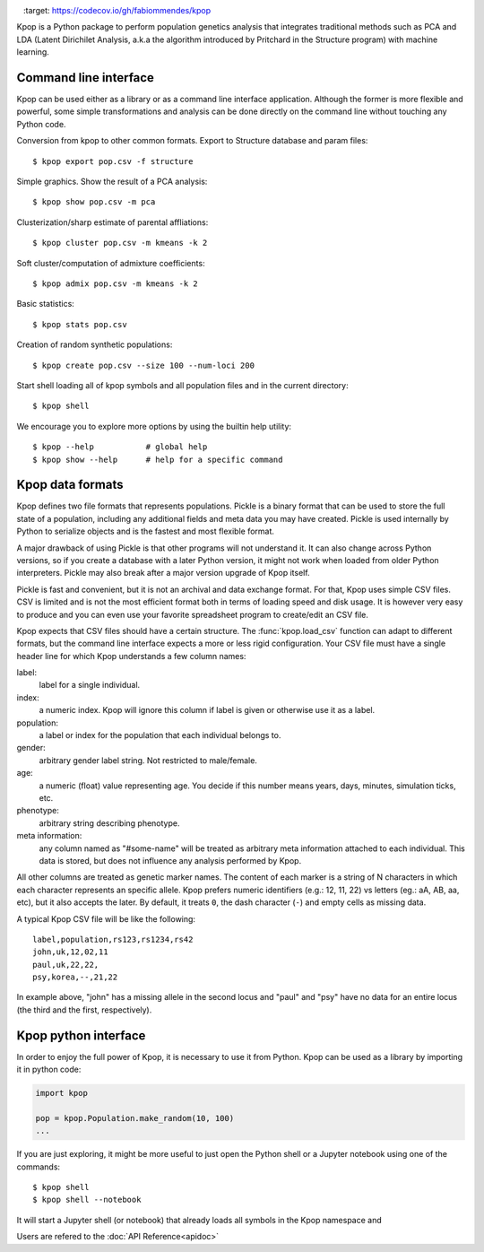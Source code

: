 .. image:: https://readthedocs.org/projects/kpop/badge/?version=latest
   :target: kpop.rtfd.io/

.. image:: https://codecov.io/gh/fabiommendes/kpop/branch/master/graph/badge.svg
   :target: https://codecov.io/gh/fabiommendes/kpop

.. image:: https://travis-ci.org/fabiommendes/kpop.svg?branch=master
   :target: https://travis-ci.org/fabiommendes/kpop


Kpop is a Python package to perform population genetics analysis that
integrates traditional methods such as PCA and LDA (Latent Dirichilet Analysis,
a.k.a the algorithm introduced by Pritchard in the Structure program) with
machine learning.

Command line interface
----------------------

Kpop can be used either as a library or as a command line interface application.
Although the former is more flexible and powerful, some simple transformations
and analysis can be done directly on the command line without touching any Python
code.

Conversion from kpop to other common formats. Export to Structure database and
param files::

    $ kpop export pop.csv -f structure


Simple graphics. Show the result of a PCA analysis::

    $ kpop show pop.csv -m pca

Clusterization/sharp estimate of parental affliations::

    $ kpop cluster pop.csv -m kmeans -k 2

Soft cluster/computation of admixture coefficients::

    $ kpop admix pop.csv -m kmeans -k 2

Basic statistics::

    $ kpop stats pop.csv

Creation of random synthetic populations::

    $ kpop create pop.csv --size 100 --num-loci 200

Start shell loading all of kpop symbols and all population files and in the
current directory::

    $ kpop shell

We encourage you to explore more options by using the builtin help utility::

    $ kpop --help           # global help
    $ kpop show --help      # help for a specific command


Kpop data formats
-----------------

Kpop defines two file formats that represents populations. Pickle is a binary
format that can be used to store the full state of a population, including any
additional fields and meta data you may have created. Pickle is used internally
by Python to serialize objects and is the fastest and most flexible format.

A major drawback of using Pickle is that other programs will not understand it.
It can also change across Python versions, so if you create a database with a
later Python version, it might not work when loaded from older Python
interpreters. Pickle may also break after a major version upgrade of Kpop
itself.

Pickle is fast and convenient, but it is not an archival and data exchange
format. For that, Kpop uses simple CSV files. CSV is limited and is not the
most efficient format both in terms of loading speed and disk usage. It is
however very easy to produce and you can even use your favorite spreadsheet
program to create/edit an CSV file.

Kpop expects that CSV files should have a certain structure. The :func:`kpop.load_csv`
function can adapt to different formats, but the command line interface expects
a more or less rigid configuration. Your CSV file must have a single header line
for which Kpop understands a few column names:

label:
    label for a single individual.
index:
    a numeric index. Kpop will ignore this column if label is given or otherwise
    use it as a label.
population:
    a label or index for the population that each individual belongs to.
gender:
    arbitrary gender label string. Not restricted to male/female.
age:
    a numeric (float) value representing age. You decide if this number means
    years, days, minutes, simulation ticks, etc.
phenotype:
    arbitrary string describing phenotype.
meta information:
    any column named as "#some-name" will be treated as arbitrary meta
    information attached to each individual. This data is stored, but does not
    influence any analysis performed by Kpop.

All other columns are treated as genetic marker names. The content of each marker
is a string of N characters in which each character represents an specific
allele. Kpop prefers numeric identifiers (e.g.: 12, 11, 22) vs letters (eg.: aA,
AB, aa, etc), but it also accepts the later. By default, it treats ``0``, the
dash character (``-``) and empty cells as missing data.

A typical Kpop CSV file will be like the following::

    label,population,rs123,rs1234,rs42
    john,uk,12,02,11
    paul,uk,22,22,
    psy,korea,--,21,22

In example above, "john" has a missing allele in the second locus and "paul" and
"psy" have no data for an entire locus (the third and the first, respectively).


Kpop python interface
---------------------

In order to enjoy the full power of Kpop, it is necessary to use it from Python.
Kpop can be used as a library by importing it in python code:

.. code-block:: python

    import kpop

    pop = kpop.Population.make_random(10, 100)
    ...

If you are just exploring, it might be more useful to just open the Python shell
or a Jupyter notebook using one of the commands::

    $ kpop shell
    $ kpop shell --notebook

It will start a Jupyter shell (or notebook) that already loads all symbols in
the Kpop namespace and

Users are refered to the :doc:`API Reference<apidoc>`

